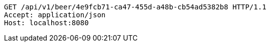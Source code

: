 [source,http,options="nowrap"]
----
GET /api/v1/beer/4e9fcb71-ca47-455d-a48b-cb54ad5382b8 HTTP/1.1
Accept: application/json
Host: localhost:8080

----